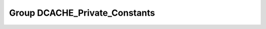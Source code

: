 Group DCACHE_Private_Constants
==============================

.. doxygengroup:: DCACHE_Private_Constants
   :project: STM32Cube_U585

